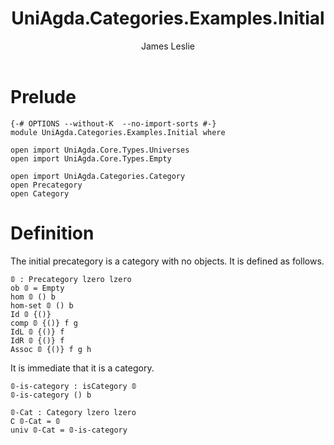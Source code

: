 #+title: UniAgda.Categories.Examples.Initial
#+description: The Initial Category
#+author: James Leslie
#+STARTUP: noindent hideblocks latexpreview
#+OPTIONS: tex:t
* Prelude
#+begin_src agda2
{-# OPTIONS --without-K  --no-import-sorts #-}
module UniAgda.Categories.Examples.Initial where

open import UniAgda.Core.Types.Universes
open import UniAgda.Core.Types.Empty

open import UniAgda.Categories.Category
open Precategory
open Category
#+end_src
* Definition
The initial precategory is a category with no objects. It is defined as follows.
#+begin_src agda2
𝟘 : Precategory lzero lzero
ob 𝟘 = Empty
hom 𝟘 () b
hom-set 𝟘 () b
Id 𝟘 {()}
comp 𝟘 {()} f g
IdL 𝟘 {()} f
IdR 𝟘 {()} f
Assoc 𝟘 {()} f g h
#+end_src

It is immediate that it is a category.
#+begin_src agda2
𝟘-is-category : isCategory 𝟘
𝟘-is-category () b

𝟘-Cat : Category lzero lzero
∁ 𝟘-Cat = 𝟘
univ 𝟘-Cat = 𝟘-is-category
#+end_src
